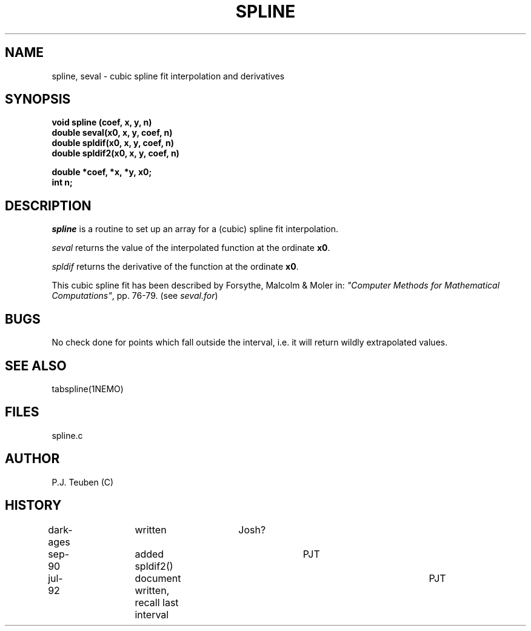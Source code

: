 .TH SPLINE 3NEMO "29 July 1992"
.SH NAME
spline, seval \- cubic spline fit interpolation and derivatives
.SH SYNOPSIS
.nf
\fBvoid spline (coef, x, y, n)
double seval(x0, x, y, coef, n)
double spldif(x0, x, y, coef, n)
double spldif2(x0, x, y, coef, n)

double *coef, *x, *y, x0;
int n;
\fP
.fi
.SH DESCRIPTION
\fIspline\fP is a routine to set up an array for a (cubic) spline
fit interpolation.
.PP
\fIseval\fP returns the value of the interpolated function at
the ordinate \fBx0\fP.
.PP
\fIspldif\fP returns the derivative of the function at
the ordinate \fBx0\fP.
.PP
This cubic spline fit has been described by
Forsythe, Malcolm & Moler in: \fI"Computer Methods for
Mathematical Computations"\fP, pp. 76-79. (see \fIseval.for\fP)
.SH BUGS
No check done for points which fall outside the interval,
i.e. it will return wildly extrapolated values. 
.SH SEE ALSO
tabspline(1NEMO)
.SH FILES
spline.c
.SH AUTHOR
P.J. Teuben (C)
.SH HISTORY
.nf
dark-ages	written            	Josh?
sep-90    	added spldif2()     	PJT
jul-92      	document written, recall last interval	PJT
.fi

